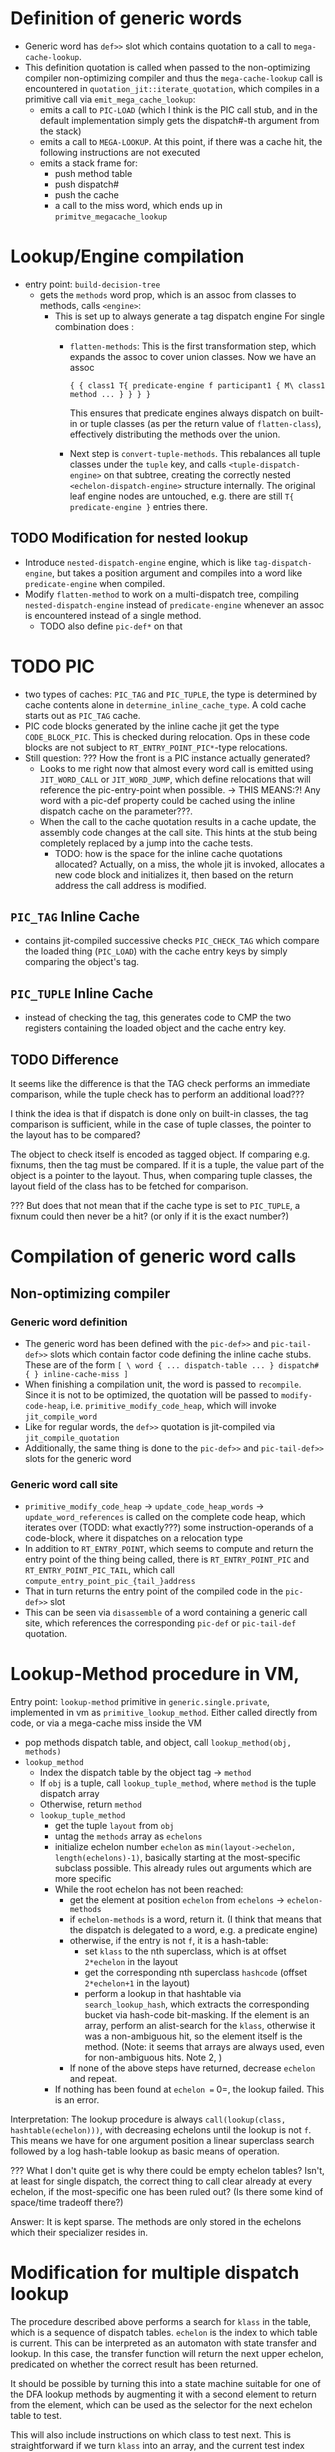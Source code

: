 * Definition of generic words
- Generic word has =def>>= slot which contains quotation to a call to =mega-cache-lookup=.
- This definition quotation is called when passed to the non-optimizing compiler
  non-optimizing compiler and thus the =mega-cache-lookup= call is encountered
  in =quotation_jit::iterate_quotation=, which compiles in a primitive call via
  =emit_mega_cache_lookup=:
  - emits a call to =PIC-LOAD= (which I think is the PIC call stub, and in the
    default implementation simply gets the dispatch#-th argument from the stack)
  - emits a call to =MEGA-LOOKUP=.  At this point, if there was a cache hit,
    the following instructions are not executed
  - emits a stack frame for:
    - push method table
    - push dispatch#
    - push the cache
    - a call to the miss word, which ends up in =primitve_megacache_lookup=

* Lookup/Engine compilation
- entry point: =build-decision-tree=
  - gets the =methods= word prop, which is an assoc from classes to methods,
    calls =<engine>=:
    - This is set up to always generate a tag dispatch engine
      For single combination does :
      - =flatten-methods=: This is the first transformation step, which expands
        the assoc to cover union classes. Now we have an assoc

        #+begin_src factor
          { { class1 T{ predicate-engine f participant1 { M\ class1 method ... } } } }
        #+end_src

        This ensures that predicate engines always dispatch on built-in or tuple
        classes (as per the return value of =flatten-class=), effectively
        distributing the methods over the union.

      - Next step is =convert-tuple-methods=.  This rebalances all tuple classes
        under the =tuple= key, and calls =<tuple-dispatch-engine>= on that
        subtree, creating the correctly nested =<echelon-dispatch-engine>=
        structure internally.  The original leaf engine nodes are untouched,
        e.g. there are still =T{ predicate-engine }= entries there.


** TODO Modification for nested lookup
- Introduce =nested-dispatch-engine= engine, which is like =tag-dispatch-engine=, but
  takes a position argument and compiles into a word like =predicate-engine= when compiled.
- Modify =flatten-method= to work on a multi-dispatch tree, compiling
  =nested-dispatch-engine= instead of =predicate-engine= whenever an assoc is
  encountered instead of a single method.
  - TODO also define =pic-def*= on that

* TODO PIC
- two types of caches: =PIC_TAG= and =PIC_TUPLE=, the type is determined by
  cache contents alone in =determine_inline_cache_type=.  A cold cache starts
  out as =PIC_TAG= cache.
- PIC code blocks generated by the inline cache jit get the type
  =CODE_BLOCK_PIC=.  This is checked during relocation.  Ops in these code
  blocks are not subject to =RT_ENTRY_POINT_PIC*=-type relocations.
- Still question: ??? How the front is a PIC instance actually generated?
  - Looks to me right now that almost every word call is emitted using
    =JIT_WORD_CALL= or =JIT_WORD_JUMP=, which define relocations that will
    reference the pic-entry-point when possible. -> THIS MEANS:?! Any word with
    a pic-def property could be cached using the inline dispatch cache on the parameter???.
  - When the call to the cache quotation results in a cache update, the assembly
    code changes at the call site.  This hints at the stub being completely
    replaced by a jump into the cache tests.
    - TODO: how is the space for the inline cache quotations allocated?
      Actually, on a miss, the whole jit is invoked, allocates a new code block
      and initializes it, then based on the return address the call address is modified.
** =PIC_TAG= Inline Cache
- contains jit-compiled successive checks =PIC_CHECK_TAG= which compare the loaded thing
  (=PIC_LOAD=) with the cache entry keys by simply comparing the object's tag.
** =PIC_TUPLE= Inline Cache
- instead of checking the tag, this generates code to CMP the two registers
  containing the loaded object and the cache entry key.
** TODO Difference
It seems like the difference is that the TAG check performs an immediate
comparison, while the tuple check has to perform an additional load???

I think the idea is that if dispatch is done only on built-in classes, the tag
comparison is sufficient, while in the case of tuple classes, the pointer to the
layout has to be compared?

The object to check itself is encoded as tagged object.  If comparing e.g.
fixnums, then the tag must be compared.  If it is a tuple, the value part of the
object is a pointer to the layout.  Thus, when comparing tuple classes, the
layout field of the class has to be fetched for comparison.

??? But does that not mean that if the cache type is set to =PIC_TUPLE=, a
fixnum could then never be a hit? (or only if it is the exact number?)

* Compilation of generic word calls
** Non-optimizing compiler
*** Generic word definition
- The generic word has been defined with the =pic-def>>= and =pic-tail-def>>=
  slots which contain factor code defining the inline cache stubs.  These are of
  the form =[ \ word { ... dispatch-table ... } dispatch# { } inline-cache-miss ]=
- When finishing a compilation unit, the word is passed to =recompile=.  Since
  it is not to be optimized, the quotation will be passed to =modify-code-heap=,
  i.e. =primitive_modify_code_heap=, which will invoke =jit_compile_word=
- Like for regular words, the =def>>= quotation is jit-compiled via
  =jit_compile_quotation=
- Additionally, the same thing is done to the =pic-def>>= and =pic-tail-def>>=
  slots for the generic word
*** Generic word call site
- =primitive_modify_code_heap= → =update_code_heap_words= →
  =update_word_references= is called on the complete code heap, which iterates
  over (TODD: what exactly???) some instruction-operands of a code-block, where
  it dispatches on a relocation type
- In addition to =RT_ENTRY_POINT=, which seems to compute and return the entry
  point of the thing being called, there is =RT_ENTRY_POINT_PIC= and
  =RT_ENTRY_POINT_PIC_TAIL=, which call =compute_entry_point_pic_{tail_}address=
- That in turn returns the entry point of the compiled code in the =pic-def>>= slot
- This can be seen via =disassemble= of a word containing a generic call site,
  which references the corresponding =pic-def= or =pic-tail-def= quotation.

* Lookup-Method procedure in VM,

Entry point: =lookup-method= primitive in =generic.single.private=, implemented
in vm as =primitive_lookup_method=.  Either called directly from code, or via a
mega-cache miss inside the VM

- pop methods dispatch table, and object, call =lookup_method(obj, methods)=
- =lookup_method=
  - Index the dispatch table by the object tag -> =method=
  - If =obj= is a tuple, call =lookup_tuple_method=, where =method= is the
    tuple dispatch array
  - Otherwise, return =method=
  - =lookup_tuple_method=
    - get the tuple =layout= from =obj=
    - untag the =methods= array as =echelons=
    - initialize echelon number =echelon= as
       =min(layout->echelon, length(echelons)-1)=, basically starting at the
      most-specific subclass possible.  This already rules out arguments which
      are more specific
    - While the root echelon has not been reached:
      - get the element at position =echelon= from =echelons= -> =echelon-methods=
      - if =echelon-methods= is a word, return it. (I think that means that the
        dispatch is delegated to a word, e.g. a predicate engine)
      - otherwise, if the entry is not =f=, it is a hash-table:
        - set =klass= to the nth superclass, which is at offset =2*echelon= in
          the layout
        - get the corresponding nth superclass =hashcode= (offset =2*echelon+1=
          in the layout)
        - perform a lookup in that hashtable via =search_lookup_hash=, which
          extracts the corresponding bucket via hash-code bit-masking.  If the
          element is an array, perform an alist-search for the =klass=,
          otherwise it was a non-ambiguous hit, so the element itself is the
          method. (Note: it seems that arrays are always used, even for
          non-ambiguous hits.  Note 2, )
      - If none of the above steps have returned, decrease =echelon= and repeat.
    - If nothing has been found at =echelon == 0=, the lookup failed.  This is
      an error.

Interpretation: The lookup procedure is always =call(lookup(class,
hashtable(echelon)))=, with decreasing echelons until the lookup is not =f=.
This means we have for one argument position a linear superclass search
followed by a log hash-table lookup as basic means of operation.

??? What I don't quite get is why there could be empty echelon tables?  Isn't,
at least for single dispatch, the correct thing to call clear already at every
echelon, if the most-specific one has been ruled out?  (Is there some kind of
space/time tradeoff there?)

Answer: It is kept sparse.  The methods are only stored in the echelons which
their specializer resides in.

* Modification for multiple dispatch lookup
The procedure described above performs a search for =klass= in the table, which
is a sequence of dispatch tables.  =echelon= is the index to which table is
current.  This can be interpreted as an automaton with state transfer and
lookup.  In this case, the transfer function will return the next upper echelon,
predicated on whether the correct result has been returned.

It should be possible by turning this into a state machine suitable for one of
the DFA lookup methods by augmenting it with a second element to return from the
element, which can be used as the selector for the next echelon table to test.

This will also include instructions on which class to test next.  This is
straightforward if we turn =klass= into an array, and the current test index
becomes part of the state.

This turns the whole thing into a simple automaton described by an array of
state transfer functions.

There are several possibilities of what runtime tests are necessary.  The  most
general one seems to be predicate-based, which encompasses the more practically
relevant cases.  Factor uses class equality only.

** Class equality-based
Pros:
- Cheapest low-level test (pointer comparison).

Cons:
- Probably large overhead in creating the FSM
  - No subclass range comparisons means that there will probably be a lot of
    states (compared to subclass tests)
  - Every added subclass will probably always trigger more table recompilations

** Subclass-based
Pros and cons opposite to above.  Specifically, the subclass test is normally
quite expensive.  However, the echelon structure of two layouts should provide
that result in constant time.

* Covariant tuple dispatch

This is the default "mode" of Julia-style signature semantics.
Without diagonal dispatch (type variables and matching), this boils down to an
ordering where e.g. if Int < Number, { Int, String } < { Number, String }.  This
seems to be the default semantics for most generic dispatch systems.  CLOS-style
systems impose a lexicographic ordering precedence in addition.

** Implementation idea for dispatch
Consider the case for Rock < Thing, Paper < Thing , Scissors < Thing, and
additionally The-Rock < Rock, all tuple classes.

Assume the following methods for a generic function
- m1(Rock, Paper)
- m2(Scissors, Rock)
- m3(Paper, Scissors)
- m4(Thing, Thing)
- m5(Thing, The-Rock)


Tests work by performing comparing the class.  A dispatch table is generated for
each upper echelon in single dispatch case
At runtime, each object can be tested for class equality with one memory access, and
for subclass membership with two memory accesses and an offset computation (in
addition to the numerical comparison).

*** Method Sorting
Without taking into account ambiguous cases for now, because of the covariant
property, sort methods into deepest-class first.  The length of the inheritance
chain is attached to both objects and classes directly in Factor.

This corresponds to sorting according to echelons, but taking the maximum of
every argument.

For the example above:
1. m5(Thing, The-Rock) (1,3)
2. These have the same maximum echelon (2,2)
   - m1(Rock, Paper)
   - m2(Scissors, Rock)
   - m3(Paper, Scissors)
3. m4(Thing, Thing) (1,1)

*** Decision Tree generation (optimize for number of caches visited per lookup)
Approach: Generate decision tree for each argument position in turn, choosing
the argument position which can be used to cut down the most cases first, to
make use of the PIC for that position.

In this example, checking for the second parameter #0 first, because it cuts the
search space most efficiently?
- Sort by specificity on #0,then #1: (m1,m2,m3,m5,m4)

- (m5, m1, m2, m3, m4)
  - #0 echelons
    1.
       - Thing :: (m5, m4)
         - #1 echelons
           1. Thing (m4)
           2. f
           3. The-Rock (m5)
    2.
       - Rock :: (m1,m5,m4)
         - #1 echelons
           1. Thing (m4)
           2. Paper (m1)
           3. The-Rock (m5)
       - Scissors :: (m2,m5,m4)
         - #1 echelons
           1. Thing (m4)
           2. Rock (m2)
           3. The-Rock (m5)
       - Paper :: (m3, m5, m4)
         - #1 echelons
           1. Thing (m4)
           2. Scissors (m3)
           3. The-Rock (m5)

Whenever there is a choice with more than one method remaining, a dispatch word
must be provided, which then generates the next dispatch test. TODO: Check if we
can also store quotations directly?
